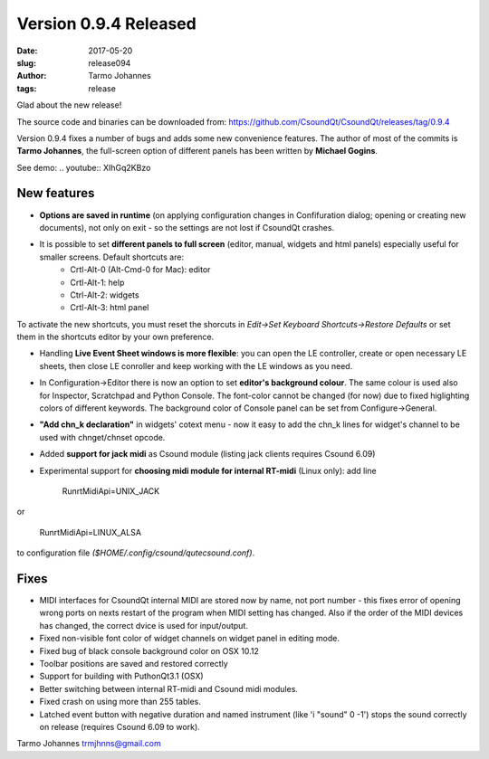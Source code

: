 Version 0.9.4 Released
########################

:date: 2017-05-20
:slug: release094
:author: Tarmo Johannes
:tags: release

Glad about the new release!

The source code and binaries can be downloaded from: https://github.com/CsoundQt/CsoundQt/releases/tag/0.9.4

Version 0.9.4 fixes a number of bugs and adds some new convenience features. The author of most of the commits is **Tarmo Johannes**, the full-screen option of different panels has been written by **Michael Gogins**. 


See demo: .. youtube:: XIhGq2KBzo


New features
-------------

* **Options are saved in runtime** (on applying configuration changes in Confifuration dialog; opening or creating new documents), not only on exit -  so the settings are not lost if CsoundQt crashes.

* It is possible to set **different panels to full screen** (editor, manual, widgets and html panels) especially useful for smaller screens. Default shortcuts are: 
	- Crtl-Alt-0 (Alt-Cmd-0 for Mac): editor
	- Crtl-Alt-1: help 
	- Ctrl-Alt-2: widgets
	- Crtl-Alt-3: html panel

To activate the new shortcuts, you must reset the shorcuts in *Edit->Set Keyboard Shortcuts->Restore Defaults* or set them in the shortcuts editor by your own preference.

* Handling **Live Event Sheet windows is more flexible**: you can open the  LE controller, create or open necessary LE sheets, then close LE conroller and keep working with the LE windows as you need.

* In Configuration->Editor there is now an option to set **editor's background colour**. The same colour is used also for Inspector, Scratchpad and Python Console. The font-color cannot be changed (for now) due to fixed higlighting colors of different keywords.   The background color of Console panel can be set from Configure->General.

* **"Add chn_k declaration"** in widgets' cotext menu - now it easy to add the chn_k lines for widget's channel to be used with chnget/chnset opcode.

* Added **support for jack midi** as Csound module (listing jack clients requires Csound 6.09)

* Experimental support for **choosing midi module for internal RT-midi** (Linux only): add line 


		Run\rtMidiApi=UNIX_JACK

or

	Run\rtMidiApi=LINUX_ALSA

to configuration file `($HOME/.config/csound/qutecsound.conf)`.



Fixes
------


* MIDI interfaces for CsoundQt internal MIDI are stored now by name, not port number -  this fixes error of opening wrong ports on nexts restart of the program when MIDI setting has changed. Also if the order of the MIDI devices has changed, the correct dvice is used for input/output.

* Fixed non-visible font color of widget channels on widget panel in editing mode.

* Fixed bug of black console background color on OSX 10.12

* Toolbar positions are saved and restored correctly

* Support for building with PuthonQt3.1 (OSX)

* Better switching between internal RT-midi and Csound midi modules.

* Fixed crash on using more than 255 tables.

* Latched event button with negative duration and named instrument (like 'i "sound" 0 -1') stops the sound correctly on release (requires Csound 6.09 to work).


Tarmo Johannes trmjhnns@gmail.com
